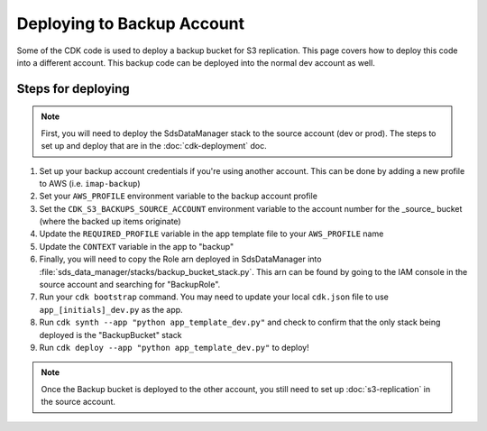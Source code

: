 Deploying to Backup Account
===========================

Some of the CDK code is used to deploy a backup bucket for S3 replication. This page covers how to deploy this code into a different account. This backup code can be deployed into the normal dev account as well.

Steps for deploying
^^^^^^^^^^^^^^^^^^^
.. note::
    First, you will need to deploy the SdsDataManager stack to the source account (dev or prod). The steps to set up and deploy that are in the :doc:`cdk-deployment` doc.

#. Set up your backup account credentials if you're using another account. This can be done by adding a new profile to AWS (i.e. ``imap-backup``)
#. Set your ``AWS_PROFILE`` environment variable to the backup account profile
#. Set the ``CDK_S3_BACKUPS_SOURCE_ACCOUNT`` environment variable to the account number for the _source_ bucket (where the backed up items originate)
#. Update the ``REQUIRED_PROFILE`` variable in the app template file to your ``AWS_PROFILE`` name
#. Update the ``CONTEXT`` variable in the app to "backup"
#. Finally, you will need to copy the Role arn deployed in SdsDataManager into :file:`sds_data_manager/stacks/backup_bucket_stack.py`. This arn can be found by going to the IAM console in the source account and searching for "BackupRole".
#. Run your ``cdk bootstrap`` command. You may need to update your local ``cdk.json`` file to use ``app_[initials]_dev.py`` as the app.
#. Run ``cdk synth --app "python app_template_dev.py"`` and check to confirm that the only stack being deployed is the "BackupBucket" stack
#. Run ``cdk deploy --app "python app_template_dev.py"`` to deploy!

.. note::
    Once the Backup bucket is deployed to the other account, you still need to set up :doc:`s3-replication` in the source account.
